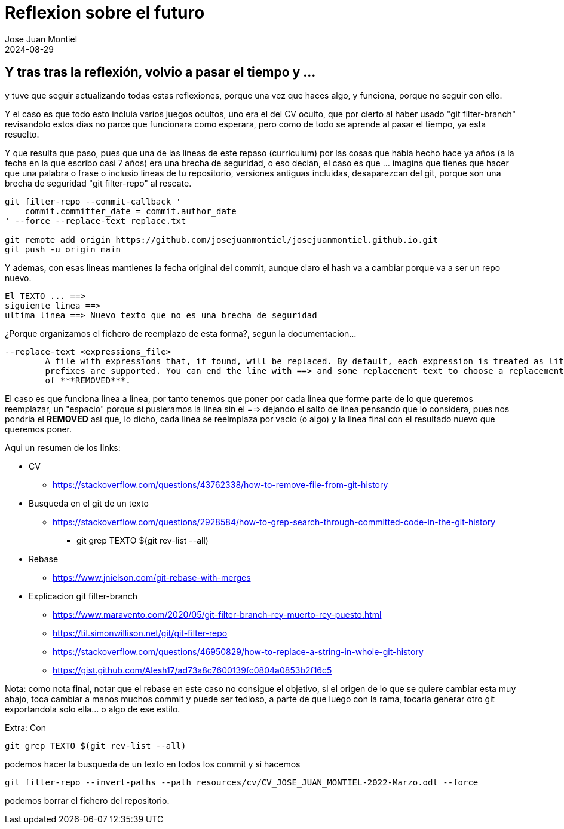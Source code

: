 = Reflexion sobre el futuro
Jose Juan Montiel
2024-08-29
:jbake-type: post
:jbake-tags: life, work, ikigai
:jbake-status: published
:jbake-lang: es
:source-highlighter: prettify
:id: donde-te-ves-5
:icons: font

== Y tras tras la reflexión, volvio a pasar el tiempo y ...

y tuve que seguir actualizando todas estas reflexiones, porque una vez que haces algo, y funciona, porque no seguir con ello.

Y el caso es que todo esto incluia varios juegos ocultos, uno era el del CV oculto, que por cierto al haber usado "git filter-branch" revisandolo estos dias no parce que funcionara como esperara, pero como de todo se aprende al pasar el tiempo, ya esta resuelto.

Y que resulta que paso, pues que una de las lineas de este repaso (curriculum) por las cosas que habia hecho hace ya años (a la fecha en la que escribo casi 7 años) era una brecha de seguridad, o eso decian, el caso es que ... imagina que tienes que hacer que una palabra o frase o inclusio lineas de tu repositorio, versiones antiguas incluidas, desaparezcan del git, porque son una brecha de seguridad "git filter-repo" al rescate.

     
[source,bash]
----
git filter-repo --commit-callback '
    commit.committer_date = commit.author_date
' --force --replace-text replace.txt

git remote add origin https://github.com/josejuanmontiel/josejuanmontiel.github.io.git
git push -u origin main
----

Y ademas, con esas lineas mantienes la fecha original del commit, aunque claro el hash va a cambiar porque va a ser un repo nuevo.

[source,bash]
----
El TEXTO ... ==>
siguiente linea ==> 
ultima linea ==> Nuevo texto que no es una brecha de seguridad
----

¿Porque organizamos el fichero de reemplazo de esta forma?, segun la documentacion...

[source,bash]
----
--replace-text <expressions_file>
        A file with expressions that, if found, will be replaced. By default, each expression is treated as literal text, but regex: and glob:
        prefixes are supported. You can end the line with ==> and some replacement text to choose a replacement choice other than the default
        of ***REMOVED***.
----

El caso es que funciona linea a linea, por tanto tenemos que poner por cada linea que forme parte de lo que queremos reemplazar, un "espacio" porque si pusieramos la linea sin el ==> dejando el salto de linea pensando que lo considera, pues nos pondria el ***REMOVED*** asi que, lo dicho, cada linea se reelmplaza por vacio (o algo) y la linea final con el resultado nuevo que queremos poner.

Aqui un resumen de los links:

* CV
** https://stackoverflow.com/questions/43762338/how-to-remove-file-from-git-history
* Busqueda en el git de un texto
** https://stackoverflow.com/questions/2928584/how-to-grep-search-through-committed-code-in-the-git-history
*** git grep TEXTO $(git rev-list --all)
* Rebase
** https://www.jnielson.com/git-rebase-with-merges
* Explicacion git filter-branch
** https://www.maravento.com/2020/05/git-filter-branch-rey-muerto-rey-puesto.html
** https://til.simonwillison.net/git/git-filter-repo
** https://stackoverflow.com/questions/46950829/how-to-replace-a-string-in-whole-git-history
** https://gist.github.com/Alesh17/ad73a8c7600139fc0804a0853b2f16c5

Nota: como nota final, notar que el rebase en este caso no consigue el objetivo, si el origen de lo que se quiere cambiar esta muy abajo, toca cambiar a manos muchos commit y puede ser tedioso, a parte de que luego con la rama, tocaria generar otro git exportandola solo ella... o algo de ese estilo.

Extra: Con 

[source,bash]
----
git grep TEXTO $(git rev-list --all) 
----

podemos hacer la busqueda de un texto en todos los commit y si hacemos

[source,bash]
----
git filter-repo --invert-paths --path resources/cv/CV_JOSE_JUAN_MONTIEL-2022-Marzo.odt --force
----

podemos borrar el fichero del repositorio.